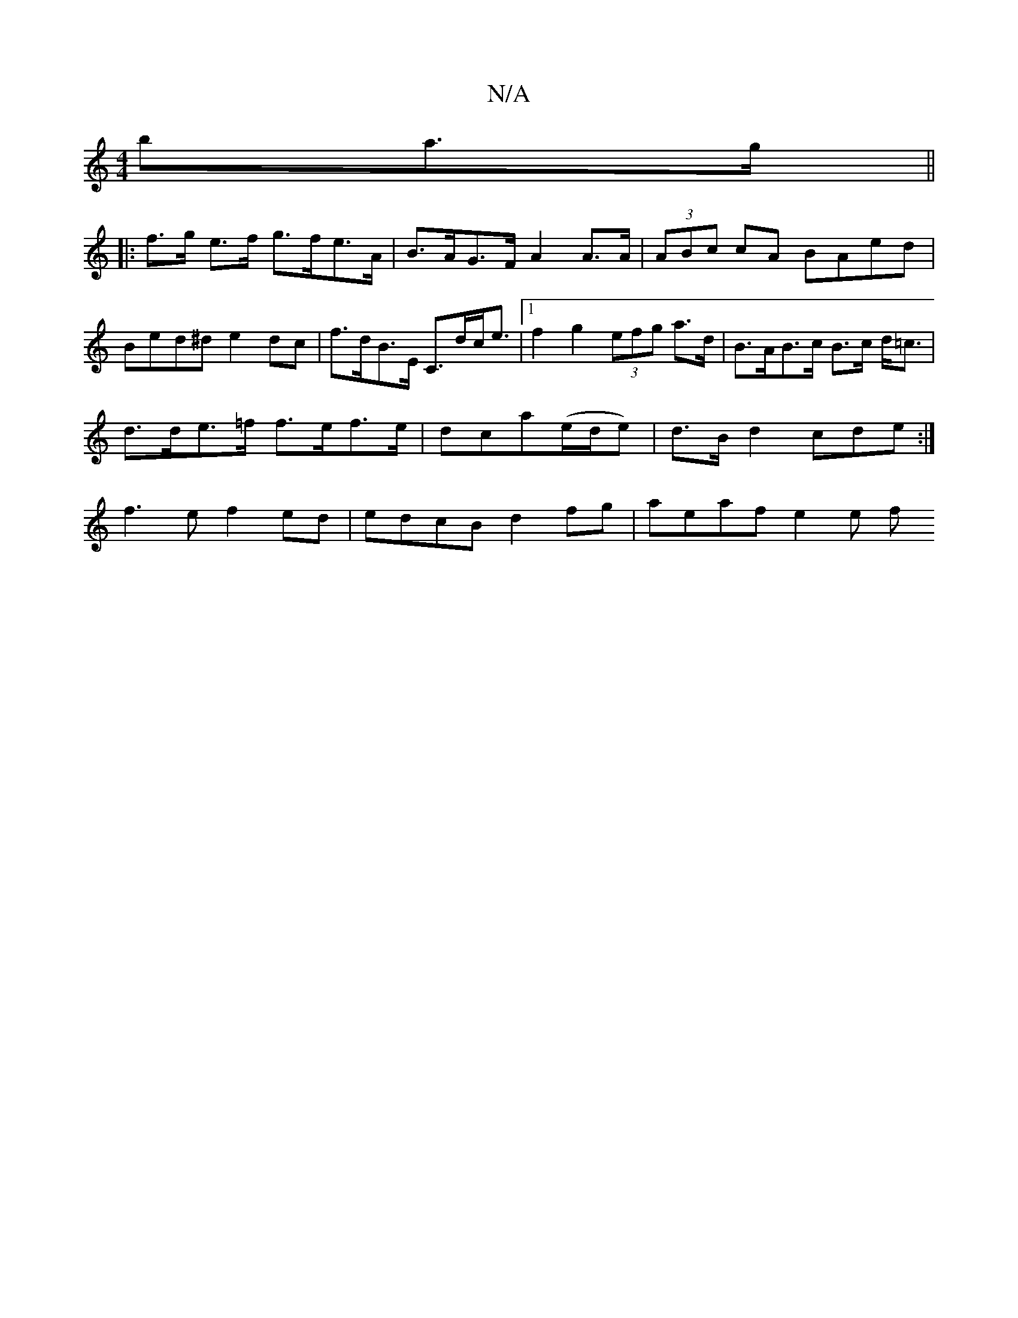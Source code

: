 X:1
T:N/A
M:4/4
R:N/A
K:Cmajor
ba>g ||
|:f>g e>f g>fe>A |B>AG>F A2 A>A | (3ABc cA BAed|Bed^d e2 dc | f>dB>E C>dc<e |1 f2 g2 (3efg a>d | B>AB>c B>c d<=c |
d>de>=f f>ef>e | dca(e/d/e)|d>B d2 cde :|
f3 e f2 ed| edcB d2fg | aeaf e2 e f